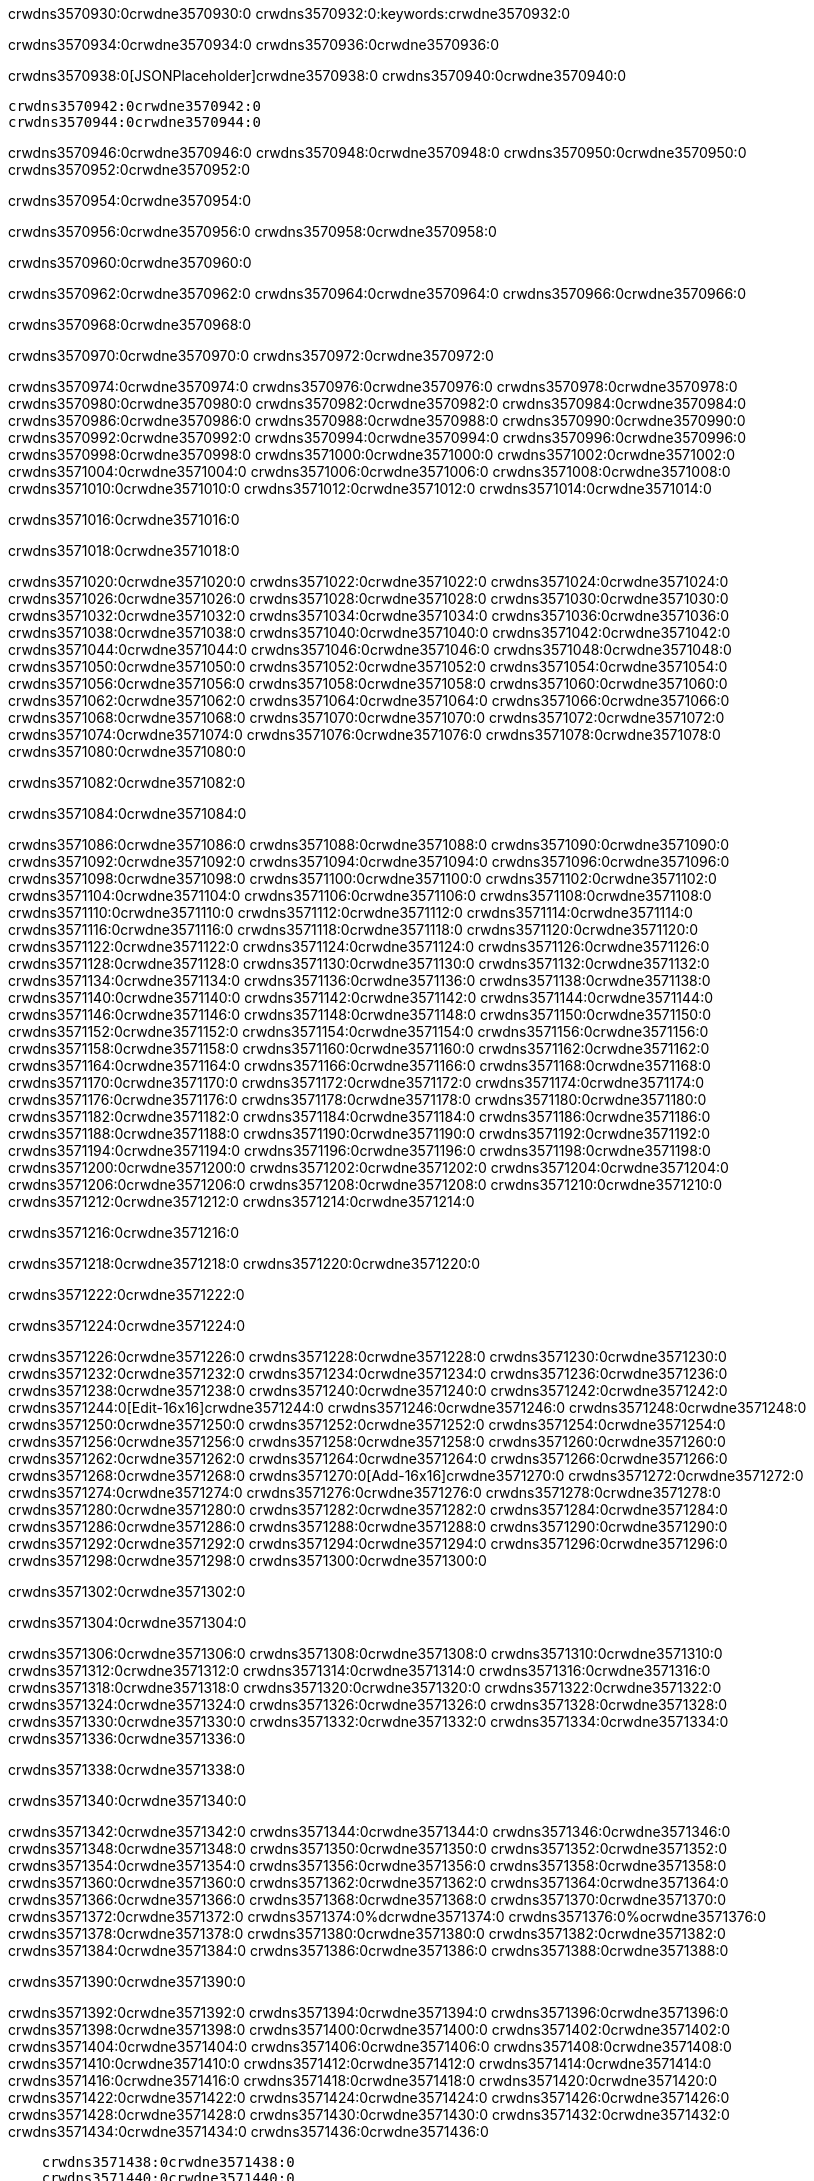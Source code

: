 crwdns3570930:0crwdne3570930:0
crwdns3570932:0:keywords:crwdne3570932:0

crwdns3570934:0crwdne3570934:0 crwdns3570936:0crwdne3570936:0

crwdns3570938:0[JSONPlaceholder]crwdne3570938:0  crwdns3570940:0crwdne3570940:0

 crwdns3570942:0crwdne3570942:0
 crwdns3570944:0crwdne3570944:0

crwdns3570946:0crwdne3570946:0 crwdns3570948:0crwdne3570948:0 crwdns3570950:0crwdne3570950:0 crwdns3570952:0crwdne3570952:0

crwdns3570954:0crwdne3570954:0

crwdns3570956:0crwdne3570956:0
crwdns3570958:0crwdne3570958:0

crwdns3570960:0crwdne3570960:0

crwdns3570962:0crwdne3570962:0 crwdns3570964:0crwdne3570964:0 crwdns3570966:0crwdne3570966:0

crwdns3570968:0crwdne3570968:0

crwdns3570970:0crwdne3570970:0 crwdns3570972:0crwdne3570972:0

crwdns3570974:0crwdne3570974:0 crwdns3570976:0crwdne3570976:0
crwdns3570978:0crwdne3570978:0 crwdns3570980:0crwdne3570980:0
crwdns3570982:0crwdne3570982:0
crwdns3570984:0crwdne3570984:0
crwdns3570986:0crwdne3570986:0
crwdns3570988:0crwdne3570988:0
crwdns3570990:0crwdne3570990:0
crwdns3570992:0crwdne3570992:0
crwdns3570994:0crwdne3570994:0 crwdns3570996:0crwdne3570996:0
crwdns3570998:0crwdne3570998:0 crwdns3571000:0crwdne3571000:0
crwdns3571002:0crwdne3571002:0 crwdns3571004:0crwdne3571004:0
crwdns3571006:0crwdne3571006:0 crwdns3571008:0crwdne3571008:0 crwdns3571010:0crwdne3571010:0
crwdns3571012:0crwdne3571012:0 crwdns3571014:0crwdne3571014:0

crwdns3571016:0crwdne3571016:0

crwdns3571018:0crwdne3571018:0

crwdns3571020:0crwdne3571020:0 crwdns3571022:0crwdne3571022:0
crwdns3571024:0crwdne3571024:0
crwdns3571026:0crwdne3571026:0 crwdns3571028:0crwdne3571028:0
crwdns3571030:0crwdne3571030:0
crwdns3571032:0crwdne3571032:0
crwdns3571034:0crwdne3571034:0
crwdns3571036:0crwdne3571036:0
crwdns3571038:0crwdne3571038:0
crwdns3571040:0crwdne3571040:0
crwdns3571042:0crwdne3571042:0
crwdns3571044:0crwdne3571044:0
crwdns3571046:0crwdne3571046:0 crwdns3571048:0crwdne3571048:0
crwdns3571050:0crwdne3571050:0 crwdns3571052:0crwdne3571052:0
crwdns3571054:0crwdne3571054:0 crwdns3571056:0crwdne3571056:0
crwdns3571058:0crwdne3571058:0
crwdns3571060:0crwdne3571060:0
crwdns3571062:0crwdne3571062:0
crwdns3571064:0crwdne3571064:0
crwdns3571066:0crwdne3571066:0
crwdns3571068:0crwdne3571068:0
crwdns3571070:0crwdne3571070:0
crwdns3571072:0crwdne3571072:0
crwdns3571074:0crwdne3571074:0 crwdns3571076:0crwdne3571076:0
crwdns3571078:0crwdne3571078:0
crwdns3571080:0crwdne3571080:0

crwdns3571082:0crwdne3571082:0

crwdns3571084:0crwdne3571084:0

crwdns3571086:0crwdne3571086:0 crwdns3571088:0crwdne3571088:0
crwdns3571090:0crwdne3571090:0 crwdns3571092:0crwdne3571092:0
crwdns3571094:0crwdne3571094:0
crwdns3571096:0crwdne3571096:0
crwdns3571098:0crwdne3571098:0
crwdns3571100:0crwdne3571100:0
crwdns3571102:0crwdne3571102:0
  crwdns3571104:0crwdne3571104:0
    crwdns3571106:0crwdne3571106:0
    crwdns3571108:0crwdne3571108:0
    crwdns3571110:0crwdne3571110:0
    crwdns3571112:0crwdne3571112:0
    crwdns3571114:0crwdne3571114:0
      crwdns3571116:0crwdne3571116:0
      crwdns3571118:0crwdne3571118:0 crwdns3571120:0crwdne3571120:0
      crwdns3571122:0crwdne3571122:0
      crwdns3571124:0crwdne3571124:0
      crwdns3571126:0crwdne3571126:0
        crwdns3571128:0crwdne3571128:0
        crwdns3571130:0crwdne3571130:0
      crwdns3571132:0crwdne3571132:0
    crwdns3571134:0crwdne3571134:0
    crwdns3571136:0crwdne3571136:0
    crwdns3571138:0crwdne3571138:0
    crwdns3571140:0crwdne3571140:0
      crwdns3571142:0crwdne3571142:0
      crwdns3571144:0crwdne3571144:0
      crwdns3571146:0crwdne3571146:0
    crwdns3571148:0crwdne3571148:0
  crwdns3571150:0crwdne3571150:0
crwdns3571152:0crwdne3571152:0
crwdns3571154:0crwdne3571154:0
crwdns3571156:0crwdne3571156:0
crwdns3571158:0crwdne3571158:0 crwdns3571160:0crwdne3571160:0
crwdns3571162:0crwdne3571162:0 crwdns3571164:0crwdne3571164:0
crwdns3571166:0crwdne3571166:0
crwdns3571168:0crwdne3571168:0
 crwdns3571170:0crwdne3571170:0
 crwdns3571172:0crwdne3571172:0
 crwdns3571174:0crwdne3571174:0
 crwdns3571176:0crwdne3571176:0
 crwdns3571178:0crwdne3571178:0
 crwdns3571180:0crwdne3571180:0
   crwdns3571182:0crwdne3571182:0
   crwdns3571184:0crwdne3571184:0
   crwdns3571186:0crwdne3571186:0
   crwdns3571188:0crwdne3571188:0
   crwdns3571190:0crwdne3571190:0
     crwdns3571192:0crwdne3571192:0
     crwdns3571194:0crwdne3571194:0
   crwdns3571196:0crwdne3571196:0
 crwdns3571198:0crwdne3571198:0
 crwdns3571200:0crwdne3571200:0
 crwdns3571202:0crwdne3571202:0
 crwdns3571204:0crwdne3571204:0
   crwdns3571206:0crwdne3571206:0
   crwdns3571208:0crwdne3571208:0
   crwdns3571210:0crwdne3571210:0
 crwdns3571212:0crwdne3571212:0
crwdns3571214:0crwdne3571214:0

crwdns3571216:0crwdne3571216:0

crwdns3571218:0crwdne3571218:0 crwdns3571220:0crwdne3571220:0

crwdns3571222:0crwdne3571222:0

crwdns3571224:0crwdne3571224:0

crwdns3571226:0crwdne3571226:0 crwdns3571228:0crwdne3571228:0
crwdns3571230:0crwdne3571230:0 crwdns3571232:0crwdne3571232:0
crwdns3571234:0crwdne3571234:0 crwdns3571236:0crwdne3571236:0
crwdns3571238:0crwdne3571238:0 crwdns3571240:0crwdne3571240:0
crwdns3571242:0crwdne3571242:0 crwdns3571244:0[Edit-16x16]crwdne3571244:0
crwdns3571246:0crwdne3571246:0 crwdns3571248:0crwdne3571248:0
crwdns3571250:0crwdne3571250:0 crwdns3571252:0crwdne3571252:0
crwdns3571254:0crwdne3571254:0 crwdns3571256:0crwdne3571256:0
crwdns3571258:0crwdne3571258:0
crwdns3571260:0crwdne3571260:0
crwdns3571262:0crwdne3571262:0
crwdns3571264:0crwdne3571264:0
crwdns3571266:0crwdne3571266:0
crwdns3571268:0crwdne3571268:0 crwdns3571270:0[Add-16x16]crwdne3571270:0
crwdns3571272:0crwdne3571272:0
crwdns3571274:0crwdne3571274:0
crwdns3571276:0crwdne3571276:0
crwdns3571278:0crwdne3571278:0 crwdns3571280:0crwdne3571280:0
crwdns3571282:0crwdne3571282:0
crwdns3571284:0crwdne3571284:0
crwdns3571286:0crwdne3571286:0
crwdns3571288:0crwdne3571288:0
crwdns3571290:0crwdne3571290:0
crwdns3571292:0crwdne3571292:0
crwdns3571294:0crwdne3571294:0 crwdns3571296:0crwdne3571296:0
crwdns3571298:0crwdne3571298:0 crwdns3571300:0crwdne3571300:0

crwdns3571302:0crwdne3571302:0

crwdns3571304:0crwdne3571304:0

crwdns3571306:0crwdne3571306:0 crwdns3571308:0crwdne3571308:0
crwdns3571310:0crwdne3571310:0 crwdns3571312:0crwdne3571312:0
crwdns3571314:0crwdne3571314:0 crwdns3571316:0crwdne3571316:0
crwdns3571318:0crwdne3571318:0 crwdns3571320:0crwdne3571320:0
crwdns3571322:0crwdne3571322:0 crwdns3571324:0crwdne3571324:0
crwdns3571326:0crwdne3571326:0
crwdns3571328:0crwdne3571328:0
crwdns3571330:0crwdne3571330:0
crwdns3571332:0crwdne3571332:0
crwdns3571334:0crwdne3571334:0
crwdns3571336:0crwdne3571336:0

crwdns3571338:0crwdne3571338:0

crwdns3571340:0crwdne3571340:0

crwdns3571342:0crwdne3571342:0 crwdns3571344:0crwdne3571344:0 crwdns3571346:0crwdne3571346:0
crwdns3571348:0crwdne3571348:0
crwdns3571350:0crwdne3571350:0
crwdns3571352:0crwdne3571352:0
crwdns3571354:0crwdne3571354:0 crwdns3571356:0crwdne3571356:0
crwdns3571358:0crwdne3571358:0 crwdns3571360:0crwdne3571360:0
crwdns3571362:0crwdne3571362:0 crwdns3571364:0crwdne3571364:0
crwdns3571366:0crwdne3571366:0 crwdns3571368:0crwdne3571368:0
crwdns3571370:0crwdne3571370:0
crwdns3571372:0crwdne3571372:0
crwdns3571374:0%dcrwdne3571374:0
crwdns3571376:0%ocrwdne3571376:0
crwdns3571378:0crwdne3571378:0
  crwdns3571380:0crwdne3571380:0
crwdns3571382:0crwdne3571382:0
crwdns3571384:0crwdne3571384:0
crwdns3571386:0crwdne3571386:0 crwdns3571388:0crwdne3571388:0

crwdns3571390:0crwdne3571390:0

crwdns3571392:0crwdne3571392:0 crwdns3571394:0crwdne3571394:0
crwdns3571396:0crwdne3571396:0 crwdns3571398:0crwdne3571398:0
crwdns3571400:0crwdne3571400:0
crwdns3571402:0crwdne3571402:0
crwdns3571404:0crwdne3571404:0
crwdns3571406:0crwdne3571406:0
crwdns3571408:0crwdne3571408:0
   crwdns3571410:0crwdne3571410:0
      crwdns3571412:0crwdne3571412:0
      crwdns3571414:0crwdne3571414:0
      crwdns3571416:0crwdne3571416:0
      crwdns3571418:0crwdne3571418:0
      crwdns3571420:0crwdne3571420:0
        crwdns3571422:0crwdne3571422:0
        crwdns3571424:0crwdne3571424:0 crwdns3571426:0crwdne3571426:0
        crwdns3571428:0crwdne3571428:0
        crwdns3571430:0crwdne3571430:0
        crwdns3571432:0crwdne3571432:0
          crwdns3571434:0crwdne3571434:0
          crwdns3571436:0crwdne3571436:0

    crwdns3571438:0crwdne3571438:0
    crwdns3571440:0crwdne3571440:0
    crwdns3571442:0crwdne3571442:0
    crwdns3571444:0crwdne3571444:0
    crwdns3571446:0crwdne3571446:0
    crwdns3571448:0crwdne3571448:0
    crwdns3571450:0crwdne3571450:0
      crwdns3571452:0crwdne3571452:0
      crwdns3571454:0crwdne3571454:0
      crwdns3571456:0crwdne3571456:0
      crwdns3571458:0crwdne3571458:0
      crwdns3571460:0crwdne3571460:0
        crwdns3571462:0crwdne3571462:0
        crwdns3571464:0crwdne3571464:0
      crwdns3571466:0crwdne3571466:0
crwdns3571468:0crwdne3571468:0
crwdns3571470:0crwdne3571470:0
crwdns3571472:0crwdne3571472:0
crwdns3571474:0crwdne3571474:0
crwdns3571476:0crwdne3571476:0 crwdns3571478:0crwdne3571478:0 crwdns3571480:0crwdne3571480:0
crwdns3571482:0crwdne3571482:0
crwdns3571484:0crwdne3571484:0
crwdns3571486:0crwdne3571486:0
  crwdns3571488:0crwdne3571488:0
    crwdns3571490:0crwdne3571490:0
    crwdns3571492:0crwdne3571492:0
    crwdns3571494:0crwdne3571494:0
    crwdns3571496:0crwdne3571496:0
    crwdns3571498:0crwdne3571498:0
      crwdns3571500:0crwdne3571500:0
      crwdns3571502:0crwdne3571502:0 crwdns3571504:0crwdne3571504:0
      crwdns3571506:0crwdne3571506:0
      crwdns3571508:0crwdne3571508:0
      crwdns3571510:0crwdne3571510:0
        crwdns3571512:0crwdne3571512:0
        crwdns3571514:0crwdne3571514:0
      crwdns3571516:0crwdne3571516:0
    crwdns3571518:0crwdne3571518:0
    crwdns3571520:0crwdne3571520:0
    crwdns3571522:0crwdne3571522:0
    crwdns3571524:0crwdne3571524:0
      crwdns3571526:0crwdne3571526:0
      crwdns3571528:0crwdne3571528:0
      crwdns3571530:0crwdne3571530:0
    crwdns3571532:0crwdne3571532:0
  crwdns3571534:0crwdne3571534:0
crwdns3571536:0crwdne3571536:0
crwdns3571538:0crwdne3571538:0
crwdns3571540:0crwdne3571540:0
crwdns3571542:0crwdne3571542:0 crwdns3571544:0crwdne3571544:0 crwdns3571546:0crwdne3571546:0
crwdns3571548:0crwdne3571548:0
crwdns3571550:0crwdne3571550:0
crwdns3571552:0crwdne3571552:0
  crwdns3571554:0crwdne3571554:0
  crwdns3571556:0crwdne3571556:0
  crwdns3571558:0crwdne3571558:0
  crwdns3571560:0crwdne3571560:0
  crwdns3571562:0crwdne3571562:0
  crwdns3571564:0crwdne3571564:0
  crwdns3571566:0crwdne3571566:0
  crwdns3571568:0crwdne3571568:0
  crwdns3571570:0crwdne3571570:0
  crwdns3571572:0crwdne3571572:0
crwdns3571574:0crwdne3571574:0
crwdns3571576:0crwdne3571576:0

crwdns3571578:0[tabs]crwdne3571578:0
crwdns3571580:0crwdne3571580:0
crwdns3571582:0crwdne3571582:0
crwdns3571584:0crwdne3571584:0

crwdns3571586:0crwdne3571586:0 crwdns3571588:0crwdne3571588:0

crwdns3571590:0[apikit-tutorial-jsonplaceholder-7b245]crwdne3571590:0


crwdns3571592:0crwdne3571592:0
crwdns3571594:0crwdne3571594:0
crwdns3571596:0crwdne3571596:0

crwdns3571598:0crwdne3571598:0
crwdns3571600:0crwdne3571600:0
crwdns3571602:0crwdne3571602:0
crwdns3571604:0crwdne3571604:0
crwdns3571606:0crwdne3571606:0
crwdns3571608:0crwdne3571608:0
crwdns3571610:0crwdne3571610:0
crwdns3571612:0crwdne3571612:0
    crwdns3571614:0crwdne3571614:0
    crwdns3571616:0crwdne3571616:0
    crwdns3571618:0crwdne3571618:0
    crwdns3571620:0crwdne3571620:0
        crwdns3571622:0crwdne3571622:0
        crwdns3571624:0crwdne3571624:0
        crwdns3571626:0crwdne3571626:0
    crwdns3571628:0crwdne3571628:0
    crwdns3571630:0crwdne3571630:0
        crwdns3571632:0crwdne3571632:0
        crwdns3571634:0crwdne3571634:0
    crwdns3571636:0crwdne3571636:0
    crwdns3571638:0crwdne3571638:0
        crwdns3571640:0crwdne3571640:0
        crwdns3571642:0crwdne3571642:0
            crwdns3571644:0crwdne3571644:0
                crwdns3571646:0crwdne3571646:0
            crwdns3571648:0crwdne3571648:0
        crwdns3571650:0crwdne3571650:0
    crwdns3571652:0crwdne3571652:0
    crwdns3571654:0crwdne3571654:0
        crwdns3571656:0crwdne3571656:0
        crwdns3571658:0crwdne3571658:0
    crwdns3571660:0crwdne3571660:0
    crwdns3571662:0crwdne3571662:0
        crwdns3571664:0crwdne3571664:0
            crwdns3571666:0crwdne3571666:0
            crwdns3571668:0crwdne3571668:0
            crwdns3571670:0crwdne3571670:0
        crwdns3571672:0crwdne3571672:0
        crwdns3571674:0crwdne3571674:0
            crwdns3571676:0crwdne3571676:0
            crwdns3571678:0crwdne3571678:0
            crwdns3571680:0crwdne3571680:0
        crwdns3571682:0crwdne3571682:0
        crwdns3571684:0crwdne3571684:0
            crwdns3571686:0crwdne3571686:0
            crwdns3571688:0crwdne3571688:0
            crwdns3571690:0crwdne3571690:0
        crwdns3571692:0crwdne3571692:0
        crwdns3571694:0crwdne3571694:0
            crwdns3571696:0crwdne3571696:0
            crwdns3571698:0crwdne3571698:0
            crwdns3571700:0crwdne3571700:0
        crwdns3571702:0crwdne3571702:0
        crwdns3571704:0crwdne3571704:0
            crwdns3571706:0crwdne3571706:0
            crwdns3571708:0crwdne3571708:0
            crwdns3571710:0crwdne3571710:0
        crwdns3571712:0crwdne3571712:0
    crwdns3571714:0crwdne3571714:0
    crwdns3571716:0crwdne3571716:0
        crwdns3571718:0crwdne3571718:0
        crwdns3571720:0crwdne3571720:0
        crwdns3571722:0crwdne3571722:0
            crwdns3571724:0%dcrwdne3571724:0
crwdns3571726:0%ocrwdne3571726:0
crwdns3571728:0crwdne3571728:0
  crwdns3571730:0crwdne3571730:0
        crwdns3571732:0crwdne3571732:0
    crwdns3571734:0crwdne3571734:0
crwdns3571736:0crwdne3571736:0

crwdns3571738:0crwdne3571738:0
crwdns3571740:0crwdne3571740:0
crwdns3571742:0crwdne3571742:0
crwdns3571744:0crwdne3571744:0

crwdns3571746:0crwdne3571746:0
crwdns3571748:0crwdne3571748:0
crwdns3571750:0crwdne3571750:0
crwdns3571752:0crwdne3571752:0
crwdns3571754:0crwdne3571754:0
crwdns3571756:0crwdne3571756:0
  crwdns3571758:0crwdne3571758:0
    crwdns3571760:0crwdne3571760:0
    crwdns3571762:0crwdne3571762:0
      crwdns3571764:0crwdne3571764:0
        crwdns3571766:0crwdne3571766:0
          crwdns3571768:0crwdne3571768:0
            crwdns3571770:0crwdne3571770:0
  crwdns3571772:0crwdne3571772:0
    crwdns3571774:0crwdne3571774:0
      crwdns3571776:0crwdne3571776:0
      crwdns3571778:0crwdne3571778:0
        crwdns3571780:0crwdne3571780:0
          crwdns3571782:0crwdne3571782:0
          crwdns3571784:0crwdne3571784:0
          crwdns3571786:0crwdne3571786:0
          crwdns3571788:0crwdne3571788:0
      crwdns3571790:0crwdne3571790:0
        crwdns3571792:0crwdne3571792:0
          crwdns3571794:0crwdne3571794:0
            crwdns3571796:0crwdne3571796:0
              crwdns3571798:0crwdne3571798:0
                  crwdns3571800:0crwdne3571800:0
                    crwdns3571802:0crwdne3571802:0
                    crwdns3571804:0crwdne3571804:0
                    crwdns3571806:0crwdne3571806:0
                    crwdns3571808:0crwdne3571808:0
                    crwdns3571810:0crwdne3571810:0
                      crwdns3571812:0crwdne3571812:0
                      crwdns3571814:0crwdne3571814:0
                      crwdns3571816:0crwdne3571816:0
                      crwdns3571818:0crwdne3571818:0
                      crwdns3571820:0crwdne3571820:0
                        crwdns3571822:0crwdne3571822:0
                        crwdns3571824:0crwdne3571824:0
                    crwdns3571826:0crwdne3571826:0
                  crwdns3571828:0crwdne3571828:0
                  crwdns3571830:0crwdne3571830:0
                  crwdns3571832:0crwdne3571832:0
                  crwdns3571834:0crwdne3571834:0
                    crwdns3571836:0crwdne3571836:0
                    crwdns3571838:0crwdne3571838:0
                    crwdns3571840:0crwdne3571840:0
                  crwdns3571842:0crwdne3571842:0
                  crwdns3571844:0crwdne3571844:0
crwdns3571846:0crwdne3571846:0

crwdns3571848:0crwdne3571848:0
crwdns3571850:0crwdne3571850:0
crwdns3571852:0crwdne3571852:0

crwdns3571854:0crwdne3571854:0

crwdns3571856:0crwdne3571856:0 crwdns3571858:0crwdne3571858:0 crwdns3571860:0crwdne3571860:0

crwdns3571862:0crwdne3571862:0 crwdns3571864:0crwdne3571864:0 crwdns3571866:0[JSONPlaceholder]crwdne3571866:0

crwdns3571868:0crwdne3571868:0

crwdns3571870:0crwdne3571870:0 crwdns3571872:0crwdne3571872:0
crwdns3571874:0crwdne3571874:0
crwdns3571876:0crwdne3571876:0
crwdns3571878:0crwdne3571878:0
crwdns3571880:0crwdne3571880:0
crwdns3571882:0crwdne3571882:0
crwdns3571884:0crwdne3571884:0
crwdns3571886:0crwdne3571886:0
crwdns3571888:0crwdne3571888:0
crwdns3571890:0crwdne3571890:0 crwdns3571892:0crwdne3571892:0
crwdns3571894:0crwdne3571894:0
crwdns3571896:0crwdne3571896:0
crwdns3571898:0crwdne3571898:0
 crwdns3571900:0crwdne3571900:0
 crwdns3571902:0crwdne3571902:0
crwdns3571904:0crwdne3571904:0
crwdns3571906:0crwdne3571906:0
crwdns3571908:0crwdne3571908:0
crwdns3571910:0crwdne3571910:0
crwdns3571912:0crwdne3571912:0
crwdns3571914:0crwdne3571914:0
crwdns3571916:0crwdne3571916:0
crwdns3571918:0crwdne3571918:0
crwdns3571920:0crwdne3571920:0
crwdns3571922:0crwdne3571922:0
crwdns3571924:0crwdne3571924:0 crwdns3571926:0crwdne3571926:0
crwdns3571928:0crwdne3571928:0
crwdns3571930:0crwdne3571930:0 crwdns3571932:0crwdne3571932:0 crwdns3571934:0crwdne3571934:0
crwdns3571936:0crwdne3571936:0
crwdns3571938:0crwdne3571938:0
crwdns3571940:0crwdne3571940:0
crwdns3571942:0crwdne3571942:0
crwdns3571944:0crwdne3571944:0
crwdns3571946:0crwdne3571946:0
crwdns3571948:0crwdne3571948:0
  crwdns3571950:0crwdne3571950:0
  crwdns3571952:0crwdne3571952:0
    crwdns3571954:0crwdne3571954:0
crwdns3571956:0crwdne3571956:0
crwdns3571958:0crwdne3571958:0
crwdns3571960:0crwdne3571960:0 crwdns3571962:0crwdne3571962:0
crwdns3571964:0crwdne3571964:0
crwdns3571966:0crwdne3571966:0
crwdns3571968:0crwdne3571968:0
crwdns3571970:0crwdne3571970:0
crwdns3571972:0crwdne3571972:0
crwdns3571974:0crwdne3571974:0
crwdns3571976:0crwdne3571976:0
crwdns3571978:0crwdne3571978:0
crwdns3571980:0crwdne3571980:0
  crwdns3571982:0crwdne3571982:0
    crwdns3571984:0crwdne3571984:0
      crwdns3571986:0crwdne3571986:0
        crwdns3571988:0crwdne3571988:0
crwdns3571990:0crwdne3571990:0
crwdns3571992:0crwdne3571992:0
crwdns3571994:0crwdne3571994:0
crwdns3571996:0crwdne3571996:0
crwdns3571998:0crwdne3571998:0
crwdns3572000:0crwdne3572000:0
crwdns3572002:0crwdne3572002:0
crwdns3572004:0crwdne3572004:0
      crwdns3572006:0crwdne3572006:0
        crwdns3572008:0crwdne3572008:0
          crwdns3572010:0crwdne3572010:0
          crwdns3572012:0crwdne3572012:0
          crwdns3572014:0crwdne3572014:0
          crwdns3572016:0crwdne3572016:0
      crwdns3572018:0crwdne3572018:0
        crwdns3572020:0crwdne3572020:0
          crwdns3572022:0crwdne3572022:0
            crwdns3572024:0crwdne3572024:0
              crwdns3572026:0crwdne3572026:0
                  crwdns3572028:0crwdne3572028:0
                    crwdns3572030:0crwdne3572030:0
                    crwdns3572032:0crwdne3572032:0
                    crwdns3572034:0crwdne3572034:0
                    crwdns3572036:0crwdne3572036:0
                    crwdns3572038:0crwdne3572038:0
                      crwdns3572040:0crwdne3572040:0
                      crwdns3572042:0crwdne3572042:0
                      crwdns3572044:0crwdne3572044:0
                      crwdns3572046:0crwdne3572046:0
                      crwdns3572048:0crwdne3572048:0
                        crwdns3572050:0crwdne3572050:0
                        crwdns3572052:0crwdne3572052:0
                    crwdns3572054:0crwdne3572054:0
                  crwdns3572056:0crwdne3572056:0
                  crwdns3572058:0crwdne3572058:0
                  crwdns3572060:0crwdne3572060:0
                  crwdns3572062:0crwdne3572062:0
                    crwdns3572064:0crwdne3572064:0
                    crwdns3572066:0crwdne3572066:0
                    crwdns3572068:0crwdne3572068:0
                  crwdns3572070:0crwdne3572070:0
                  crwdns3572072:0crwdne3572072:0
crwdns3572074:0crwdne3572074:0
crwdns3572076:0crwdne3572076:0